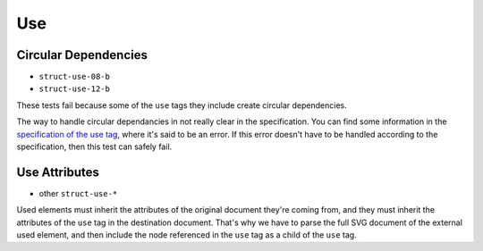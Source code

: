 =====
 Use
=====

Circular Dependencies
=====================

- ``struct-use-08-b``
- ``struct-use-12-b``

These tests fail because some of the ``use`` tags they include create circular
dependencies.

The way to handle circular dependancies in not really clear in the
specification. You can find some information in the `specification of the use
tag <http://www.w3.org/TR/SVG/struct.html#UseElement>`_, where it's said to be
an error. If this error doesn't have to be handled according to the
specification, then this test can safely fail.


Use Attributes
==============

- other ``struct-use-*``

Used elements must inherit the attributes of the original document they're
coming from, and they must inherit the attributes of the ``use`` tag in the
destination document. That's why we have to parse the full SVG document of the
external used element, and then include the node referenced in the ``use`` tag
as a child of the ``use`` tag.
